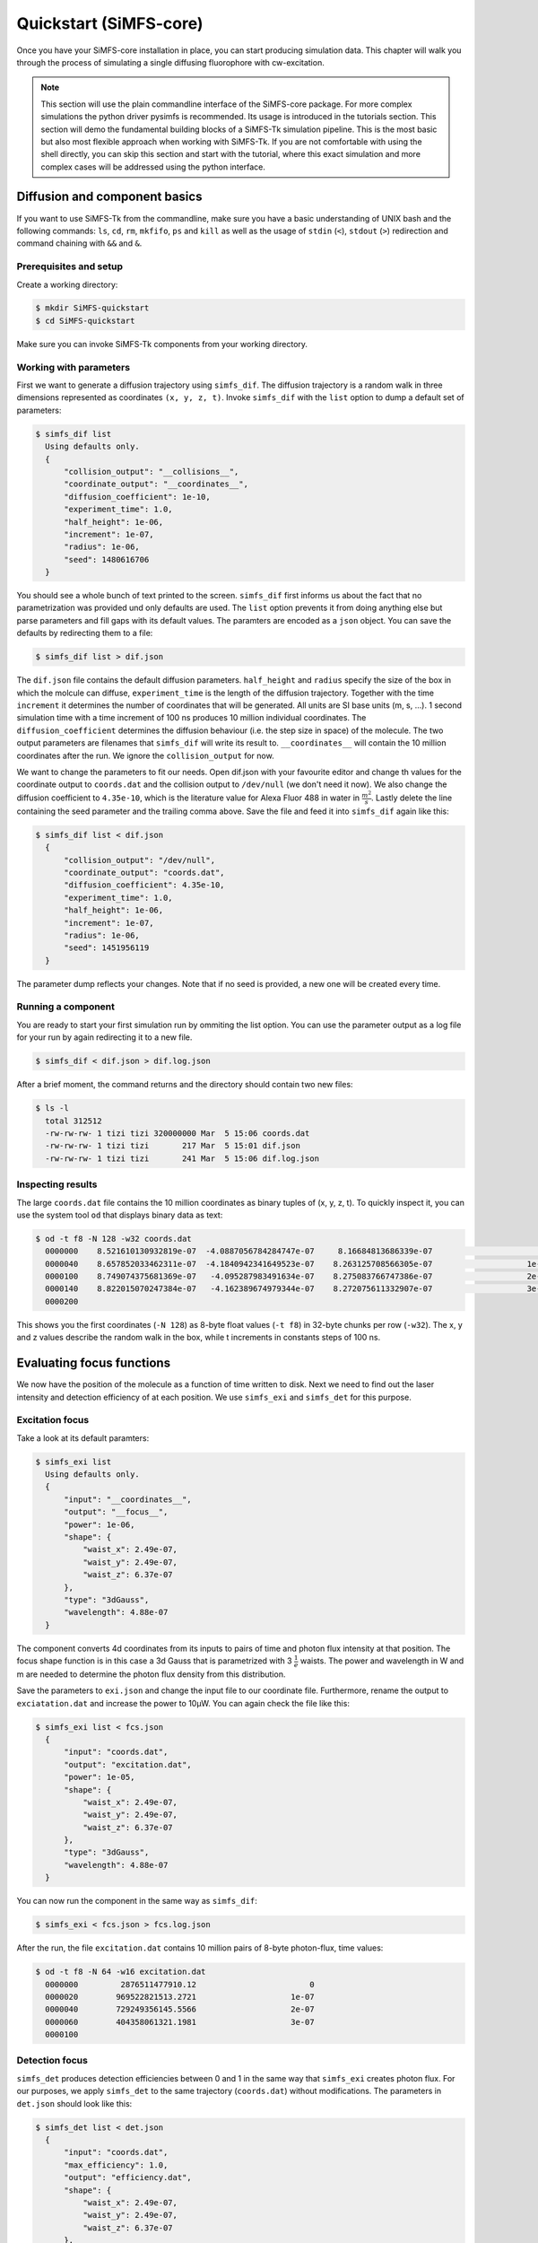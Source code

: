 .. _quickstart-label:

Quickstart (SiMFS-core)
=======================

Once you have your SiMFS-core installation in place, you can start producing
simulation data. This chapter will walk you through the process of simulating a
single diffusing fluorophore with cw-excitation.

.. note:: 

   This section will use the plain commandline interface of the SiMFS-core
   package. For more complex simulations the python driver pysimfs is
   recommended. Its usage is introduced in the tutorials section. This section
   will demo the fundamental building blocks of a SiMFS-Tk simulation pipeline.
   This is the most basic but also most flexible approach when working with
   SiMFS-Tk. If you are not comfortable with using the shell directly, you can
   skip this section and start with the tutorial, where this exact simulation
   and more complex cases will be addressed using the python interface.


   
Diffusion and component basics
^^^^^^^^^^^^^^^^^^^^^^^^^^^^^^

If you want to use SiMFS-Tk from the commandline, make sure you have a basic
understanding of UNIX bash and the following commands: ``ls``, ``cd``, ``rm``,
``mkfifo``, ``ps`` and ``kill`` as well as the usage of ``stdin`` (``<``),
``stdout`` (``>``) redirection and command chaining with ``&&`` and ``&``. 

Prerequisites and setup
-----------------------

Create a working directory:

.. code-block:: bash

   $ mkdir SiMFS-quickstart
   $ cd SiMFS-quickstart

Make sure you can invoke SiMFS-Tk components from your working directory.


Working with parameters
-----------------------

First we want to generate a diffusion trajectory using ``simfs_dif``. The
diffusion trajectory is a random walk in three dimensions represented as
coordinates ``(x, y, z, t)``. Invoke ``simfs_dif`` with the ``list`` option to
dump a default set of parameters:

.. code-block:: bash

   $ simfs_dif list
     Using defaults only.
     {
         "collision_output": "__collisions__",
         "coordinate_output": "__coordinates__",
         "diffusion_coefficient": 1e-10,
         "experiment_time": 1.0,
         "half_height": 1e-06,
         "increment": 1e-07,
         "radius": 1e-06,
         "seed": 1480616706
     }
       
You should see a whole bunch of text printed to the screen. ``simfs_dif`` first
informs us about the fact that no parametrization was provided und only
defaults are used. The ``list`` option prevents it from doing anything else but
parse parameters and fill gaps with its default values. The paramters are
encoded as a ``json`` object. You can save the defaults by redirecting them to a file:

.. code-block:: bash

   $ simfs_dif list > dif.json


The ``dif.json`` file contains the default diffusion parameters.
``half_height`` and ``radius`` specify the size of the box in which the molcule
can diffuse, ``experiment_time`` is the length of the diffusion trajectory.
Together with the time ``increment`` it determines the number of coordinates
that will be generated. All units are SI base units (m, s, ...). 1 second
simulation time with a time increment of 100 ns produces 10 million individual
coordinates. The ``diffusion_coefficient`` determines the diffusion behaviour
(i.e. the step size in space) of the molecule. The two output parameters are
filenames that ``simfs_dif`` will write its result to. ``__coordinates__`` will
contain the 10 million coordinates after the run. We ignore the
``collision_output`` for now. 

We want to change the parameters to fit our needs. Open dif.json with your
favourite editor and change th values for the coordinate output to
``coords.dat`` and the collision output to ``/dev/null`` (we don't need it
now). We also change the diffusion coefficient to ``4.35e-10``, which is the
literature value for Alexa Fluor 488 in water in :math:`\frac{m^2}{s}`. Lastly
delete the line containing the seed parameter and the trailing comma above.
Save the file and feed it into ``simfs_dif`` again like this:

.. code-block:: bash

   $ simfs_dif list < dif.json
     {
         "collision_output": "/dev/null",
         "coordinate_output": "coords.dat",
         "diffusion_coefficient": 4.35e-10,
         "experiment_time": 1.0,
         "half_height": 1e-06,
         "increment": 1e-07,
         "radius": 1e-06,
         "seed": 1451956119
     }
  
The parameter dump reflects your changes. Note that if no seed is provided, a
new one will be created every time.

Running a component
-------------------

You are ready to start your first simulation run by ommiting the list option.
You can use the parameter output as a log file for your run by again
redirecting it to a new file.

.. code-block:: bash

   $ simfs_dif < dif.json > dif.log.json

After a brief moment, the command returns and the directory should contain two
new files: 

.. code-block:: bash

   $ ls -l
     total 312512
     -rw-rw-rw- 1 tizi tizi 320000000 Mar  5 15:06 coords.dat
     -rw-rw-rw- 1 tizi tizi       217 Mar  5 15:01 dif.json
     -rw-rw-rw- 1 tizi tizi       241 Mar  5 15:06 dif.log.json

Inspecting results
------------------
   
The large ``coords.dat`` file contains the 10 million coordinates as binary
tuples of (x, y, z, t). To quickly inspect it, you can use the system tool
``od`` that displays binary data as text:

.. code-block:: bash

   $ od -t f8 -N 128 -w32 coords.dat
     0000000    8.521610130932819e-07  -4.0887056784284747e-07     8.16684813686339e-07                        0
     0000040    8.657852033462311e-07  -4.1840942341649523e-07    8.263125708566305e-07                    1e-07
     0000100    8.749074375681369e-07   -4.095287983491634e-07    8.275083766747386e-07                    2e-07
     0000140    8.822015070247384e-07   -4.162389674979344e-07    8.272075611332907e-07                    3e-07
     0000200

This shows you the first coordinates (``-N 128``) as 8-byte float values
(``-t f8``) in 32-byte chunks per row (``-w32``). The x, y and z values describe
the random walk in the box, while t increments in constants steps of 100 ns.


Evaluating focus functions
^^^^^^^^^^^^^^^^^^^^^^^^^^

We now have the position of the molecule as a function of time written to disk.
Next we need to find out the laser intensity and detection efficiency of at
each position. We use ``simfs_exi`` and ``simfs_det`` for this purpose. 

Excitation focus
----------------

Take a look at its default paramters:

.. code-block:: bash

   $ simfs_exi list
     Using defaults only.
     {
         "input": "__coordinates__",
         "output": "__focus__",
         "power": 1e-06,
         "shape": {
             "waist_x": 2.49e-07,
             "waist_y": 2.49e-07,
             "waist_z": 6.37e-07
         },
         "type": "3dGauss",
         "wavelength": 4.88e-07
     }

The component converts 4d coordinates from its inputs to pairs of time and
photon flux intensity at that position. The focus shape function is in this
case a 3d Gauss that is parametrized with 3 :math:`\frac{1}{e}` waists. The
power and wavelength in W and m are needed to determine the photon flux density
from this distribution. 
 
Save the parameters to ``exi.json`` and change the input file to our coordinate
file. Furthermore, rename the output to ``exciatation.dat`` and increase the
power to 10µW. You can again check the file like this:

.. code-block:: bash

   $ simfs_exi list < fcs.json
     {
         "input": "coords.dat",
         "output": "excitation.dat",
         "power": 1e-05,
         "shape": {
             "waist_x": 2.49e-07,
             "waist_y": 2.49e-07,
             "waist_z": 6.37e-07
         },
         "type": "3dGauss",
         "wavelength": 4.88e-07
     }

You can now run the component in the same way as ``simfs_dif``:

.. code-block:: bash

   $ simfs_exi < fcs.json > fcs.log.json

After the run, the file ``excitation.dat`` contains 10 million pairs of 8-byte
photon-flux, time values:

.. code-block:: bash

  $ od -t f8 -N 64 -w16 excitation.dat
    0000000         2876511477910.12                        0
    0000020        969522821513.2721                    1e-07
    0000040        729249356145.5566                    2e-07
    0000060        404358061321.1981                    3e-07
    0000100


Detection focus
---------------

``simfs_det`` produces detection efficiencies between 0 and 1 in the same way
that ``simfs_exi`` creates photon flux. For our purposes, we apply
``simfs_det`` to the same trajectory (``coords.dat``) without modifications.
The parameters in ``det.json`` should look like this:

.. code-block:: bash

   $ simfs_det list < det.json
     {
         "input": "coords.dat",
         "max_efficiency": 1.0,
         "output": "efficiency.dat",
         "shape": {
             "waist_x": 2.49e-07,
             "waist_y": 2.49e-07,
             "waist_z": 6.37e-07
         },
         "type": "3dGauss"
     }     

After running:

.. code-block:: bash

   $ simfs_det < det.json > det.log.json


You get a file with detection effciencies as a time series:

.. code-block:: bash

  $ od -t f8 -N 64 -w16 efficiency.dat
    0000000   1.1403589768728395e-14                        0
    0000020    3.843558634429651e-15                    1e-07
    0000040    2.891022879781843e-15                    2e-07
    0000060    1.603029741544923e-15                    3e-07
    0000100

We now have evaluated our two focus functions for excitation and detection for
our molecule.  Next up is the actual generation of photon events.


Photophysics
^^^^^^^^^^^^

The photophysics component ``simfs_ph2`` is the most complex part of SiMFS-Tk.
Its core responsibility is to simulate a generalized state diagram that is
tightly related to the Jablonkys diagram of a fluorophore. States like *S0*,
*S1* and *T1* are connected via transition rates, that determine the individual
life-times of a given state conversion. These rates may be constant or
dynamically updated from input data. There are multiple ways a transition graph
can interact with the outside world during the simulation.

Three state system
------------------

Consider a simple 3-state fluorophore
system:

.. image:: _static/EnergyDiagram.png

We have three states and four transitions (vibrational states and internal
conversion are ignored here). The blue rates (:math:`k_{ISC}` and
:math:`k_{rISC}`) are considered constant and can be specified by single rates.
The green rate :math:`k_{emi}` is the emission rate and also a constante.
However, this transition is special, as it produces photons. :math:`k_{exi}`
depends on the laser excitation. It can be computed as :math:`k_{exi} = \Phi
\cdot \sigma`, where :math:`\Phi` is the photon flux density of the laser
excitation in :math:`\frac{1}{m^2}` and :math:`\sigma` is the molecular
absorption crosssection that is proprtional to the molar absorption coefficient
:math:`\epsilon` in :math:`\frac{l}{mol\cdot cm}`

:math:`\Phi` is the actual quantity that we computed in ``excitation.dat``, so
this file will serve as the input for the excitation edge. With the time step
from the diffusion trajectory (100 ns), a rate will be computed from each input
flux, and a static simulation of the graph with fixed rates is preformed until
the next time step is reached. 

Parameter representation
------------------------

Translating this into parameters to
``simfs_ph2`` looks like this:

.. code-block:: json

   {
       "initial_state": "S0",
       "jablonsky": {
           "emi": {
               "from": "S1",
               "output": "emission.dat",
               "rate": 1e+8,
               "to": "S0"
           },
           "exi": {
               "from": "S0",
               "rate": {
                   "input": "excitation.dat",
                   "epsilon": 73000
               },
               "to": "S1",
           },
           "isc": {
               "from": "S1",
               "rate": 1e+6,
               "to": "T1"
           },
           "risc": {
               "from": "T1",
               "rate": 1e+6,
               "to": "S0"
           }
       }
   }

Each object within the ``jablonsky`` object represents an edge in the
transition graph. Each has at least a ``from``, ``to`` and ``rate`` field
specified. ``isc`` and ``risc`` have a constants rates set to 1 MHz. In addtion
``emi`` is parametrized to write a timetag to the output ``emission.dat``
whenever it is traversed. Note that you can add outputs to any edge you are
interested in. The ``exi`` edge has a special dynamic rate parameter: It reads
flux values from the input ``excitation.dat`` and calculates its rate according
to the ``epsilon`` value.

Note the the names of the edges and nodes can be freely defined by the user.
Nodes are implicitely added if they appear as ``from`` or ``to`` in at least
one transition. Furthermore, a node without an outgoing transition is a dead
end and terminates the simulation preemptively.

Run the simulation with the given parameters in ``ph2.json``:

.. code-block:: bash

   $ simfs_ph2 < ph2.json > ph2.log.json

As a result you get your emission file that contains photon arrival times:

.. code-block:: bash

   $ od -t f8 -N 64 -w8 emission.dat
     0000000    0.0009079984765546347
     0000010    0.0009152793599941517
     0000020    0.0009257110802838159
     0000030     0.000943526107273474
     0000040    0.0009598299824447027
     0000050    0.0009761390643363464
     0000060    0.0009989992608058992
     0000070    0.0010024525289886105
     0000100

You made it! These are simulated photon times that include diffusion dynamics
through a Gauss shaped laser focus and actual photon statistics with blinking
and antibunching.


Detection and photon handling 
^^^^^^^^^^^^^^^^^^^^^^^^^^^^^

You may have noticed that we haven't used ``efficiency.dat`` so far. That is
because we only simulated up until the moment of photon emission from the
fluorophore and collected every single photon. In a real experiment, the
detection of a photon depends on the laser focus. In SiMFS-Tk excitation and
laser focus are independent objects that are handled in two subsequent steps.
We have already produced a time series of derection efficincies for our
diffusion trajectory according to our detection focus function. We use
``simfs_spl`` to split the raw photon events into actually detected photons and
lost photons based on the detection efficiency data. The parameters look like this:

.. code-block:: json

   {
       "accepted_output": "detected.dat",
       "efficiency_input": "efficiency.dat",
       "photon_input": "emission.dat",
       "rejected_output": "/dev/null"
   }

We select photons from the raw emission, decide to keep or to drop it according
to the current detection efficiency and write the result to ``detected.dat``.
Rejected photons are discarded to ``/dev/null``.

As a result you get the file ``detected.dat`` which is a subset of
``emission.dat``:

.. code-block:: bash

   $ wc -c emission.dat detected.dat
     598888 SiMFS-quickstart/emission.dat
     202832 SiMFS-quickstart/detected.dat
     801720 total

You see, that with the current parameters, about two thirds of photons are
dropped in the detection step.

Next steps
----------

Since the final result is a stream of binary 64-bit floating point time values,
it is straight forward to feed it into your analysis procedure of choice.
Timetrace binning and correlation analysis provide insight into the diffusion
behaviour and its interaction with different focus shapes, as well as the rate
fast photophysical dynamics represented by more complex rate graphs. 

Most of the components introduced here have more features available. Especially
the capabilities of ``simfs_ph2`` to react to environmental inputs can increase
the complexity ot the photophysics simulation a lot. Combining this with
differnt focus shapes for ``simfs_exi`` and ``simfs_det``, multiple excitation
lines and pulse patterns opens a much wider field of simulation tasks. See the
component documentation and the examples in the tutorials section for more
info.
